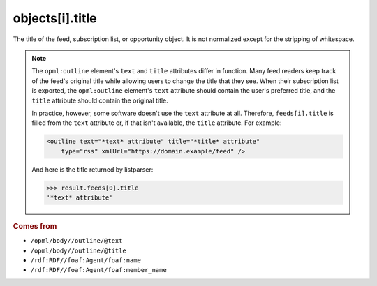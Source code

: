 objects[i].title
================

The title of the feed, subscription list, or opportunity object. It is
not normalized except for the stripping of whitespace.

..  note::

    The ``opml:outline`` element's ``text`` and ``title`` attributes
    differ in function. Many feed readers keep track of the feed's
    original title while allowing users to change the title that they
    see. When their subscription list is exported, the ``opml:outline``
    element's ``text`` attribute should contain the user's preferred
    title, and the ``title`` attribute should contain the original title.

    In practice, however, some software doesn't use the ``text``
    attribute at all. Therefore, ``feeds[i].title`` is filled from the
    ``text`` attribute or, if that isn't available, the ``title``
    attribute. For example:

    ..  code-block:: xml

        <outline text="*text* attribute" title="*title* attribute"
            type="rss" xmlUrl="https://domain.example/feed" />

    And here is the title returned by listparser:

    ..  code-block:: pycon

        >>> result.feeds[0].title
        '*text* attribute'

..  rubric:: Comes from

*   ``/opml/body//outline/@text``
*   ``/opml/body//outline/@title``
*   ``/rdf:RDF//foaf:Agent/foaf:name``
*   ``/rdf:RDF//foaf:Agent/foaf:member_name``
